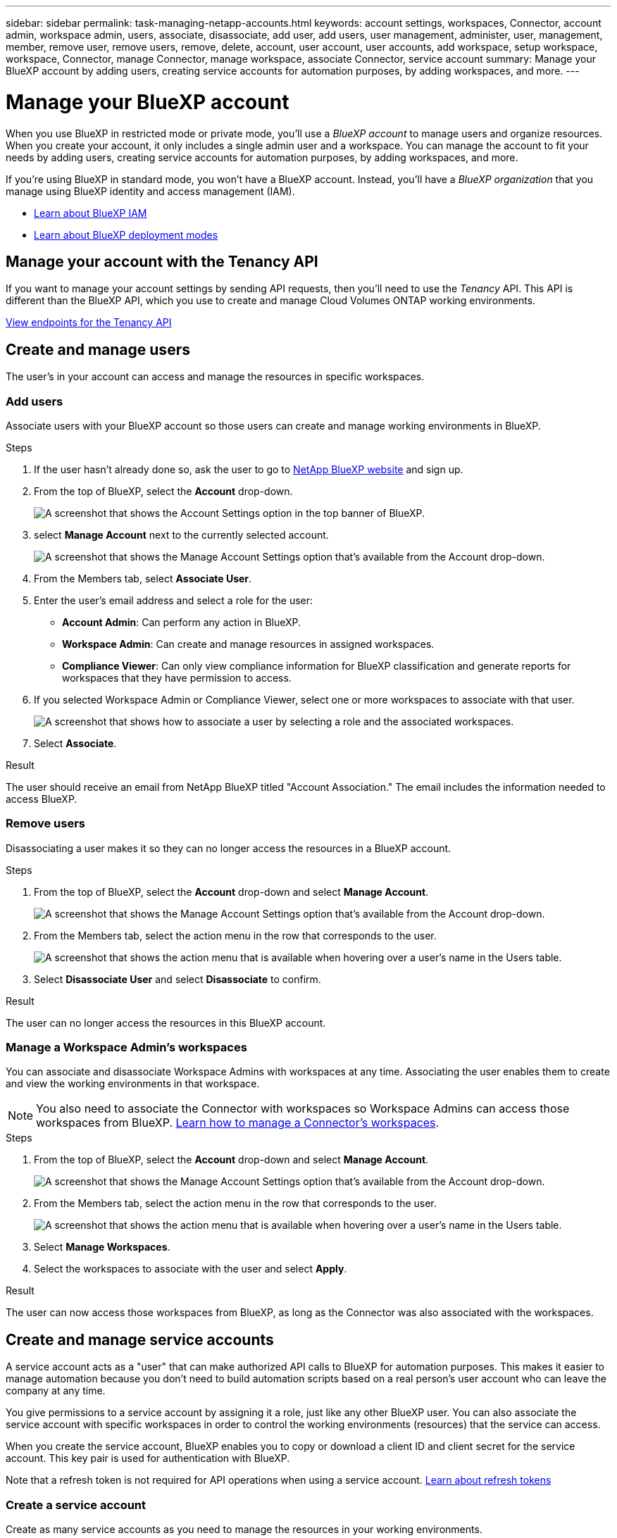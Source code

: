 ---
sidebar: sidebar
permalink: task-managing-netapp-accounts.html
keywords: account settings, workspaces, Connector, account admin, workspace admin, users, associate, disassociate, add user, add users, user management, administer, user, management, member, remove user, remove users, remove, delete, account, user account, user accounts, add workspace, setup workspace, workspace, Connector, manage Connector, manage workspace, associate Connector, service account
summary: Manage your BlueXP account by adding users, creating service accounts for automation purposes, by adding workspaces, and more.
---

= Manage your BlueXP account
:hardbreaks:
:nofooter:
:icons: font
:linkattrs:
:imagesdir: ./media/

[.lead]
When you use BlueXP in restricted mode or private mode, you'll use a _BlueXP account_ to manage users and organize resources. When you create your account, it only includes a single admin user and a workspace. You can manage the account to fit your needs by adding users, creating service accounts for automation purposes, by adding workspaces, and more.

If you're using BlueXP in standard mode, you won't have a BlueXP account. Instead, you'll have a _BlueXP organization_ that you manage using BlueXP identity and access management (IAM).

* link:concept-identity-and-access-management.html[Learn about BlueXP IAM]
* link:concept-modes.html[Learn about BlueXP deployment modes]

== Manage your account with the Tenancy API

If you want to manage your account settings by sending API requests, then you'll need to use the _Tenancy_ API. This API is different than the BlueXP API, which you use to create and manage Cloud Volumes ONTAP working environments.

https://docs.netapp.com/us-en/bluexp-automation/tenancy/overview.html[View endpoints for the Tenancy API^]

== Create and manage users

The user's in your account can access and manage the resources in specific workspaces.

=== Add users

Associate users with your BlueXP account so those users can create and manage working environments in BlueXP.

.Steps

. If the user hasn't already done so, ask the user to go to https://bluexp.netapp.com/[NetApp BlueXP website^] and sign up.

. From the top of BlueXP, select the *Account* drop-down.
+
image:screenshot-account-settings-menu.png[A screenshot that shows the Account Settings option in the top banner of BlueXP.]

. select *Manage Account* next to the currently selected account.
+
image:screenshot-manage-account-settings.png[A screenshot that shows the Manage Account Settings option that's available from the Account drop-down.]

. From the Members tab, select *Associate User*.

. Enter the user's email address and select a role for the user:
+
* *Account Admin*: Can perform any action in BlueXP.
* *Workspace Admin*: Can create and manage resources in assigned workspaces.
* *Compliance Viewer*: Can only view compliance information for BlueXP classification and generate reports for workspaces that they have permission to access.

. If you selected Workspace Admin or Compliance Viewer, select one or more workspaces to associate with that user.
+
image:screenshot_associate_user.gif[A screenshot that shows how to associate a user by selecting a role and the associated workspaces.]

. Select *Associate*.

.Result

The user should receive an email from NetApp BlueXP titled "Account Association." The email includes the information needed to access BlueXP.

=== Remove users

Disassociating a user makes it so they can no longer access the resources in a BlueXP account.

.Steps

. From the top of BlueXP, select the *Account* drop-down and select *Manage Account*.
+
image:screenshot-manage-account-settings.png[A screenshot that shows the Manage Account Settings option that's available from the Account drop-down.]

. From the Members tab, select the action menu in the row that corresponds to the user.
+
image:screenshot_associate_user_workspace.png[A screenshot that shows the action menu that is available when hovering over a user's name in the Users table.]

. Select *Disassociate User* and select *Disassociate* to confirm.

.Result

The user can no longer access the resources in this BlueXP account.

=== Manage a Workspace Admin's workspaces

You can associate and disassociate Workspace Admins with workspaces at any time. Associating the user enables them to create and view the working environments in that workspace.

NOTE: You also need to associate the Connector with workspaces so Workspace Admins can access those workspaces from BlueXP. link:task-managing-netapp-accounts.html#manage-a-connectors-workspaces[Learn how to manage a Connector's workspaces].

.Steps

. From the top of BlueXP, select the *Account* drop-down and select *Manage Account*.
+
image:screenshot-manage-account-settings.png[A screenshot that shows the Manage Account Settings option that's available from the Account drop-down.]

. From the Members tab, select the action menu in the row that corresponds to the user.
+
image:screenshot_associate_user_workspace.png[A screenshot that shows the action menu that is available when hovering over a user's name in the Users table.]

. Select *Manage Workspaces*.

. Select the workspaces to associate with the user and select *Apply*.

.Result

The user can now access those workspaces from BlueXP, as long as the Connector was also associated with the workspaces.

== Create and manage service accounts

A service account acts as a "user" that can make authorized API calls to BlueXP for automation purposes. This makes it easier to manage automation because you don't need to build automation scripts based on a real person's user account who can leave the company at any time.

You give permissions to a service account by assigning it a role, just like any other BlueXP user. You can also associate the service account with specific workspaces in order to control the working environments (resources) that the service can access.

When you create the service account, BlueXP enables you to copy or download a client ID and client secret for the service account. This key pair is used for authentication with BlueXP.

Note that a refresh token is not required for API operations when using a service account. https://docs.netapp.com/us-en/bluexp-automation/platform/grant_types.html[Learn about refresh tokens^]

=== Create a service account

Create as many service accounts as you need to manage the resources in your working environments.

.Steps

. From the top of BlueXP, select the *Account* drop-down.
+
image:screenshot-account-settings-menu.png[A screenshot that shows the Account Settings option in the top banner of BlueXP.]

. Select *Manage Account* next to the currently selected account.
+
image:screenshot-manage-account-settings.png[A screenshot that shows the Manage Account Settings option that's available from the Account drop-down.]

. From the Members tab, select *Create Service Account*.

. Enter a name and select a role. If you chose a role other than Account Admin, choose the workspace to associate with this service account.

. Select *Create*.

. Copy or download the client ID and client secret.
+
The client secret is visible only once and is not stored anywhere by BlueXP. Copy or download the secret and store it safely.

. Select *Close*.

=== Obtain a bearer token for a service account

In order to make API calls to the https://docs.netapp.com/us-en/bluexp-automation/tenancy/overview.html[Tenancy API^], you'll need to obtain a bearer token for a service account.

https://docs.netapp.com/us-en/bluexp-automation/platform/create_service_token.html[Learn how to create a service account token^]

=== Copy the client ID

You can copy a service account's client ID at any time.

.Steps

. From the Members tab, select the action menu in the row that corresponds to the service account.
+
image:screenshot_service_account_actions.gif[A screenshot that shows the action menu that is available when hovering over a user's name in the Users table.]

. Select *Client ID*.

. The ID is copied to your clipboard.

=== Recreate keys

Recreating the key will delete the existing key for this service account and then create a new key. You won't be able to use the previous key.

.Steps

. From the Members tab, select the action menu in the row that corresponds to the service account.
+
image:screenshot_service_account_actions.gif[A screenshot that shows the action menu that is available when hovering over a user's name in the Users table.]

. Select *Recreate Key*.

. Select *Recreate* to confirm.

. Copy or download the client ID and client secret.
+
The client secret is visible only once and is not stored anywhere by BlueXP. Copy or download the secret and store it safely.

. Select *Close*.

=== Delete a service account

Delete a service account if you no longer need to use it.

.Steps

. From the Members tab, select the action menu in the row that corresponds to the service account.
+
image:screenshot_service_account_actions.gif[A screenshot that shows the action menu that is available when hovering over a user's name in the Users table.]

. Select *Delete*.

. Select *Delete* again to confirm.

== Manage workspaces

Manage your workspaces by creating, renaming, and deleting them. Note that you can't delete a workspace if it contains any resources. It must be empty.

.Steps

. From the top of BlueXP, select the *Account* drop-down and select *Manage Account*.

. Select *Workspaces*.

. Choose one of the following options:
+
* Select *Add New Workspace* to create a new workspace.
* Select *Rename* to rename the workspace.
* Select *Delete* to delete the workspace.

+
If you created a new workspace, you must also add the Connector to that workspace. If you don't add the Connector, then Workspace Admins can't access any of the resources in the workspace. Refer to the following section for more details.

== Manage a Connector's workspaces

You need to associate the Connector with workspaces so Workspace Admins can access those workspaces from BlueXP.

If you only have Account Admins, then associating the Connector with workspaces isn't required. Account Admins have the ability to access all workspaces in BlueXP by default.

link:concept-netapp-accounts.html[Learn more about users, workspaces, and Connectors].

.Steps

. From the top of BlueXP, select the *Account* drop-down and select *Manage Account*.

. Select *Connector*.

. Select *Manage Workspaces* for the Connector that you want to associate.

. Select the workspaces to associate with the Connector and select *Apply*.

== Change your account name

Change your account name at any time to change it to something meaningful for you.

.Steps

. From the top of BlueXP, select the *Account* drop-down and select *Manage Account*.

. In the *Overview* tab, select the edit icon next to the account name.

. Type a new account name and select *Save*.

== Allow private previews

Allow private previews in your account to get access to new services that are made available as a preview in BlueXP.

Services in private preview are not guaranteed to behave as expected and might sustain outages and be missing functionality.

.Steps

. From the top of BlueXP, select the *Account* drop-down and select *Manage Account*.

. In the *Overview* tab, enable the *Allow Private Preview* setting.

== Allow third-party services

Allow third-party services in your account to get access to third-party services that are available in BlueXP. Third-party services are cloud services similar to the services that NetApp offers, but they're managed and supported by third-party companies.

.Steps

. From the top of BlueXP, select the *Account* drop-down and select *Manage Account*.

. In the *Overview* tab, enable the *Allow Third Party Services* setting.

